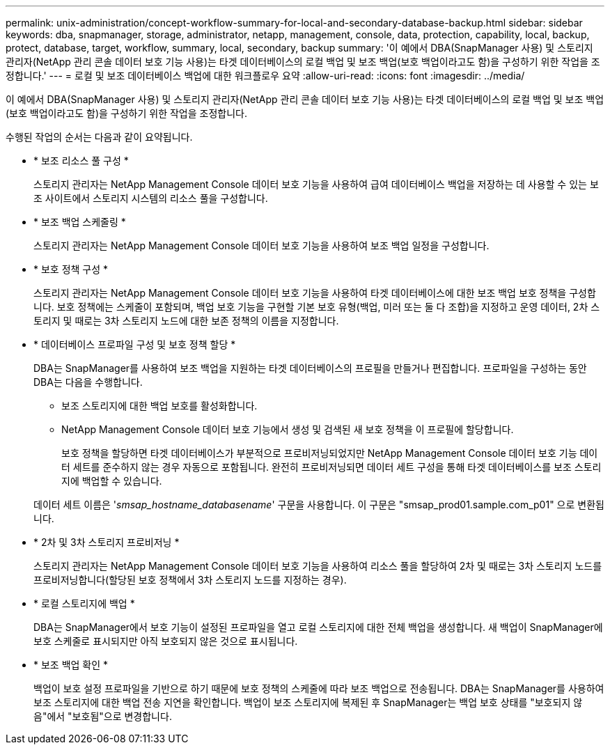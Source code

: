 ---
permalink: unix-administration/concept-workflow-summary-for-local-and-secondary-database-backup.html 
sidebar: sidebar 
keywords: dba, snapmanager, storage, administrator, netapp, management, console, data, protection, capability, local, backup, protect, database, target, workflow, summary, local, secondary, backup 
summary: '이 예에서 DBA(SnapManager 사용) 및 스토리지 관리자(NetApp 관리 콘솔 데이터 보호 기능 사용)는 타겟 데이터베이스의 로컬 백업 및 보조 백업(보호 백업이라고도 함)을 구성하기 위한 작업을 조정합니다.' 
---
= 로컬 및 보조 데이터베이스 백업에 대한 워크플로우 요약
:allow-uri-read: 
:icons: font
:imagesdir: ../media/


[role="lead"]
이 예에서 DBA(SnapManager 사용) 및 스토리지 관리자(NetApp 관리 콘솔 데이터 보호 기능 사용)는 타겟 데이터베이스의 로컬 백업 및 보조 백업(보호 백업이라고도 함)을 구성하기 위한 작업을 조정합니다.

수행된 작업의 순서는 다음과 같이 요약됩니다.

* * 보조 리소스 풀 구성 *
+
스토리지 관리자는 NetApp Management Console 데이터 보호 기능을 사용하여 급여 데이터베이스 백업을 저장하는 데 사용할 수 있는 보조 사이트에서 스토리지 시스템의 리소스 풀을 구성합니다.

* * 보조 백업 스케줄링 *
+
스토리지 관리자는 NetApp Management Console 데이터 보호 기능을 사용하여 보조 백업 일정을 구성합니다.

* * 보호 정책 구성 *
+
스토리지 관리자는 NetApp Management Console 데이터 보호 기능을 사용하여 타겟 데이터베이스에 대한 보조 백업 보호 정책을 구성합니다. 보호 정책에는 스케줄이 포함되며, 백업 보호 기능을 구현할 기본 보호 유형(백업, 미러 또는 둘 다 조합)을 지정하고 운영 데이터, 2차 스토리지 및 때로는 3차 스토리지 노드에 대한 보존 정책의 이름을 지정합니다.

* * 데이터베이스 프로파일 구성 및 보호 정책 할당 *
+
DBA는 SnapManager를 사용하여 보조 백업을 지원하는 타겟 데이터베이스의 프로필을 만들거나 편집합니다. 프로파일을 구성하는 동안 DBA는 다음을 수행합니다.

+
** 보조 스토리지에 대한 백업 보호를 활성화합니다.
** NetApp Management Console 데이터 보호 기능에서 생성 및 검색된 새 보호 정책을 이 프로필에 할당합니다.
+
보호 정책을 할당하면 타겟 데이터베이스가 부분적으로 프로비저닝되었지만 NetApp Management Console 데이터 보호 기능 데이터 세트를 준수하지 않는 경우 자동으로 포함됩니다. 완전히 프로비저닝되면 데이터 세트 구성을 통해 타겟 데이터베이스를 보조 스토리지에 백업할 수 있습니다.

+
데이터 세트 이름은 '_smsap_hostname_databasename_' 구문을 사용합니다. 이 구문은 "smsap_prod01.sample.com_p01" 으로 변환됩니다.



* * 2차 및 3차 스토리지 프로비저닝 *
+
스토리지 관리자는 NetApp Management Console 데이터 보호 기능을 사용하여 리소스 풀을 할당하여 2차 및 때로는 3차 스토리지 노드를 프로비저닝합니다(할당된 보호 정책에서 3차 스토리지 노드를 지정하는 경우).

* * 로컬 스토리지에 백업 *
+
DBA는 SnapManager에서 보호 기능이 설정된 프로파일을 열고 로컬 스토리지에 대한 전체 백업을 생성합니다. 새 백업이 SnapManager에 보호 스케줄로 표시되지만 아직 보호되지 않은 것으로 표시됩니다.

* * 보조 백업 확인 *
+
백업이 보호 설정 프로파일을 기반으로 하기 때문에 보호 정책의 스케줄에 따라 보조 백업으로 전송됩니다. DBA는 SnapManager를 사용하여 보조 스토리지에 대한 백업 전송 지연을 확인합니다. 백업이 보조 스토리지에 복제된 후 SnapManager는 백업 보호 상태를 "보호되지 않음"에서 "보호됨"으로 변경합니다.


